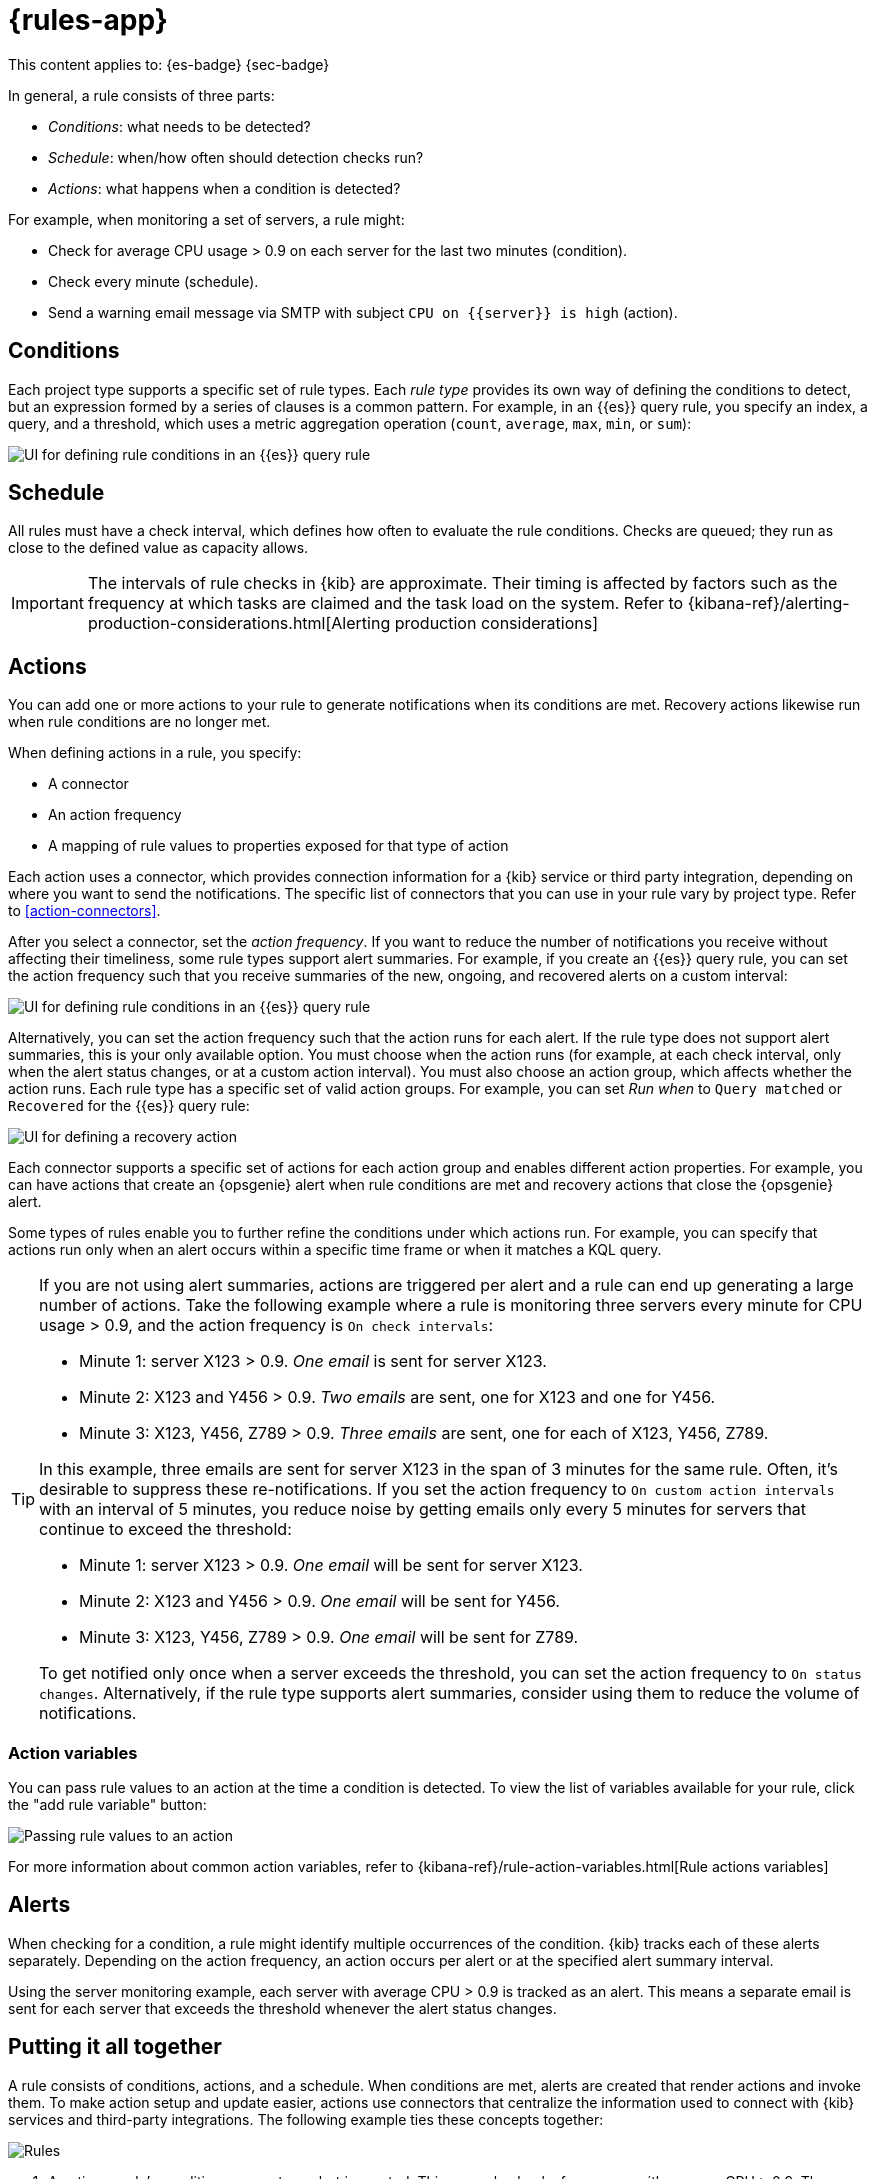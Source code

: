 [[rules]]
= {rules-app}

// :description: Alerting works by running checks on a schedule to detect conditions defined by a rule.
// :keywords: serverless, Elasticsearch, alerting, learn

This content applies to: {es-badge} {sec-badge}

In general, a rule consists of three parts:

* _Conditions_: what needs to be detected?
* _Schedule_: when/how often should detection checks run?
* _Actions_: what happens when a condition is detected?

For example, when monitoring a set of servers, a rule might:

* Check for average CPU usage > 0.9 on each server for the last two minutes (condition).
* Check every minute (schedule).
* Send a warning email message via SMTP with subject `CPU on {{server}} is high` (action).

////
/* ![Three components of a rule](../images/what-is-a-rule.svg)

The following sections describe each part of the rule in more detail. */
////

[discrete]
[[rules-conditions]]
== Conditions

Each project type supports a specific set of rule types.
Each _rule type_ provides its own way of defining the conditions to detect, but an expression formed by a series of clauses is a common pattern.
For example, in an {{es}} query rule, you specify an index, a query, and a threshold, which uses a metric aggregation operation (`count`, `average`, `max`, `min`, or `sum`):

[role="screenshot"]
image::images/es-query-rule-conditions.png[UI for defining rule conditions in an {{es}} query rule]

// NOTE: This is an autogenerated screenshot. Do not edit it directly.

[discrete]
[[rules-schedule]]
== Schedule

// Rule schedules are defined as an interval between subsequent checks, and can range from a few seconds to months.

All rules must have a check interval, which defines how often to evaluate the rule conditions.
Checks are queued; they run as close to the defined value as capacity allows.

[IMPORTANT]
====
The intervals of rule checks in {kib} are approximate. Their timing is affected by factors such as the frequency at which tasks are claimed and the task load on the system. Refer to {kibana-ref}/alerting-production-considerations.html[Alerting production considerations]

// <DocBadge><DocIcon size="s" type="unlink" title="missing link"/> missing link</DocBadge><DocLink id="enKibanaAlertingProductionConsiderations">Alerting production considerations</DocLink>
====

[discrete]
[[rules-actions]]
== Actions

You can add one or more actions to your rule to generate notifications when its conditions are met.
Recovery actions likewise run when rule conditions are no longer met.

When defining actions in a rule, you specify:

* A connector
* An action frequency
* A mapping of rule values to properties exposed for that type of action

Each action uses a connector, which provides connection information for a {kib} service or third party integration, depending on where you want to send the notifications.
The specific list of connectors that you can use in your rule vary by project type.
Refer to <<action-connectors>>.

// If no connectors exist, click **Add connector** to create one.

After you select a connector, set the _action frequency_.
If you want to reduce the number of notifications you receive without affecting their timeliness, some rule types support alert summaries.
For example, if you create an {{es}} query rule, you can set the action frequency such that you receive summaries of the new, ongoing, and recovered alerts on a custom interval:

[role="screenshot"]
image::images/es-query-rule-action-summary.png[UI for defining rule conditions in an {{es}} query rule]

// <DocCallOut title="If you choose a custom action interval, it cannot be shorter than the rule's check interval." />

Alternatively, you can set the action frequency such that the action runs for each alert.
If the rule type does not support alert summaries, this is your only available option.
You must choose when the action runs (for example, at each check interval, only when the alert status changes, or at a custom action interval).
You must also choose an action group, which affects whether the action runs.
Each rule type has a specific set of valid action groups.
For example, you can set _Run when_ to `Query matched` or `Recovered` for the {{es}} query rule:

[role="screenshot"]
image::images/es-query-rule-recovery-action.png[UI for defining a recovery action]

// NOTE: This is an autogenerated screenshot. Do not edit it directly.

Each connector supports a specific set of actions for each action group and enables different action properties.
For example, you can have actions that create an {opsgenie} alert when rule conditions are met and recovery actions that close the {opsgenie} alert.

Some types of rules enable you to further refine the conditions under which actions run.
For example, you can specify that actions run only when an alert occurs within a specific time frame or when it matches a KQL query.

[TIP]
====
If you are not using alert summaries, actions are triggered per alert and a rule can end up generating a large number of actions. Take the following example where a rule is monitoring three servers every minute for CPU usage > 0.9, and the action frequency is `On check intervals`:

* Minute 1: server X123 > 0.9. _One email_ is sent for server X123.
* Minute 2: X123 and Y456 > 0.9. _Two emails_ are sent, one for X123 and one for Y456.
* Minute 3: X123, Y456, Z789 > 0.9. _Three emails_ are sent, one for each of X123, Y456, Z789.

In this example, three emails are sent for server X123 in the span of 3 minutes for the same rule. Often, it's desirable to suppress these re-notifications. If
you set the action frequency to `On custom action intervals` with an interval of 5 minutes, you reduce noise by getting emails only every 5 minutes for
servers that continue to exceed the threshold:

* Minute 1: server X123 > 0.9. _One email_ will be sent for server X123.
* Minute 2: X123 and Y456 > 0.9. _One email_ will be sent for Y456.
* Minute 3: X123, Y456, Z789 > 0.9. _One email_ will be sent for Z789.

To get notified only once when a server exceeds the threshold, you can set the action frequency to `On status changes`. Alternatively, if the rule type supports alert summaries, consider using them to reduce the volume of notifications.
====

////
/*
Each action definition is therefore a template: all the parameters needed to invoke a service are supplied except for specific values that are only known at the time the rule condition is detected.

In the server monitoring example, the `email` connector type is used, and `server` is mapped to the body of the email, using the template string `CPU on {{server}} is high`.

When the rule detects the condition, it creates an alert containing the details of the condition. */
////

[discrete]
[[rules-action-variables]]
=== Action variables

You can pass rule values to an action at the time a condition is detected.
To view the list of variables available for your rule, click the "add rule variable" button:

[role="screenshot"]
image::images/es-query-rule-action-variables.png[Passing rule values to an action]

// NOTE: This is an autogenerated screenshot. Do not edit it directly.

For more information about common action variables, refer to {kibana-ref}/rule-action-variables.html[Rule actions variables]

// <DocBadge><DocIcon size="s" type="unlink" title="missing link"/> missing link</DocBadge>

[discrete]
[[rules-alerts]]
== Alerts

When checking for a condition, a rule might identify multiple occurrences of the condition.
{kib} tracks each of these alerts separately.
Depending on the action frequency, an action occurs per alert or at the specified alert summary interval.

Using the server monitoring example, each server with average CPU > 0.9 is tracked as an alert.
This means a separate email is sent for each server that exceeds the threshold whenever the alert status changes.

// ![{kib} tracks each detected condition as an alert and takes action on each alert](../images/alerting.svg)

[discrete]
[[rules-putting-it-all-together]]
== Putting it all together

A rule consists of conditions, actions, and a schedule.
When conditions are met, alerts are created that render actions and invoke them.
To make action setup and update easier, actions use connectors that centralize the information used to connect with {kib} services and third-party integrations.
The following example ties these concepts together:

[role="screenshot"]
image::images/rule-concepts-summary.svg[Rules, connectors, alerts and actions work together to convert detection into action]

. Any time a rule's conditions are met, an alert is created. This example checks for servers with average CPU > 0.9. Three servers meet the condition, so three alerts are created.
. Alerts create actions according to the action frequency, as long as they are not muted or throttled. When actions are created, its properties are filled with actual values. In this example, three actions are created when the threshold is met, and the template string `{{server}}` is replaced with the appropriate server name for each alert.
. {kib} runs the actions, sending notifications by using a third party integration like an email service.
. If the third party integration has connection parameters or credentials, {kib} fetches these from the appropriate connector.
